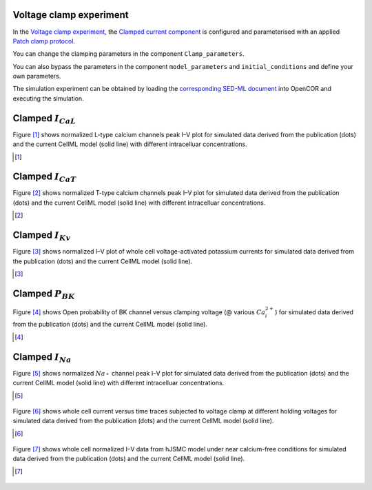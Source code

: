 Voltage clamp experiment
------------------------

In the `Voltage clamp experiment <../Experiments/Patch_clampXi_experiment.cellml>`_, the `Clamped current component <../Components/Clamped_current_Xi.cellml/view>`_ is configured and parameterised with an applied `Patch clamp protocol <../Experiments/Patch_clamp_protocol.cellml>`_. 

You can change the clamping parameters in the component ``Clamp_parameters``. 

You can also bypass the parameters in the component ``model_parameters`` and ``initial_conditions`` and define your own parameters.

The simulation experiment can be obtained by loading the `corresponding SED-ML document <../Simulation/Patch_clampXi_experiment.sedml>`__ into OpenCOR and executing the simulation.

Clamped :math:`I_{CaL}`
-------------------------

Figure [#]_ shows normalized L-type calcium channels peak I–V plot for simulated data derived from the publication (dots) and the current CellML model (solid line) with different intracelluar concentrations.

.. [#]

.. figure::  ../Simulation/simFig2.png
   :width: 85%
   :align: center
   :alt: simFig2

Clamped :math:`I_{CaT}`
-------------------------
   
Figure [#]_ shows normalized T-type calcium channels peak I–V plot for simulated data derived from the publication (dots) and the current CellML model (solid line) with different intracelluar concentrations.
   
.. [#]
   
.. figure::  ../Simulation/simFig3.png
      :width: 85%
      :align: center
      :alt: simFig3

Clamped :math:`I_{Kv}`
-------------------------

Figure [#]_ shows normalized I–V plot of whole cell voltage-activated potassium currents for simulated data derived from the publication (dots) and the current CellML model (solid line).

.. [#]

.. figure::  ../Simulation/simFig4.png
   :width: 85%
   :align: center
   :alt: simFig4     

Clamped :math:`P_{BK}`
-------------------------

Figure [#]_ shows Open probability of BK channel versus clamping voltage (@ various :math:`Ca_i^{2+}`) for simulated data derived from the publication (dots) and the current CellML model (solid line).

.. [#]

.. figure::  ../Simulation/simFig5.png
   :width: 85%
   :align: center
   :alt: simFig5

Clamped :math:`I_{Na}`
-------------------------

Figure [#]_ shows normalized :math:`Na_^{+}` channel peak I–V plot for simulated data derived from the publication (dots) and the current CellML model (solid line) with different intracelluar concentrations.

.. [#]

.. figure::  ../Simulation/simFig6.png
   :width: 85%
   :align: center
   :alt: simFig6
   
Figure [#]_ shows whole cell current versus time traces subjected to voltage clamp at different holding voltages for simulated data derived from the publication (dots) and the current CellML model (solid line).

.. [#]

.. figure::  ../Simulation/simFig10.png
   :width: 85%
   :align: center
   :alt: simFig10
   
Figure [#]_ shows whole cell normalized I–V data from hJSMC model under near calcium-free conditions for simulated data derived from the publication (dots) and the current CellML model (solid line).

.. [#]

.. figure::  ../Simulation/simFig11.png
   :width: 85%
   :align: center
   :alt: simFig11
   